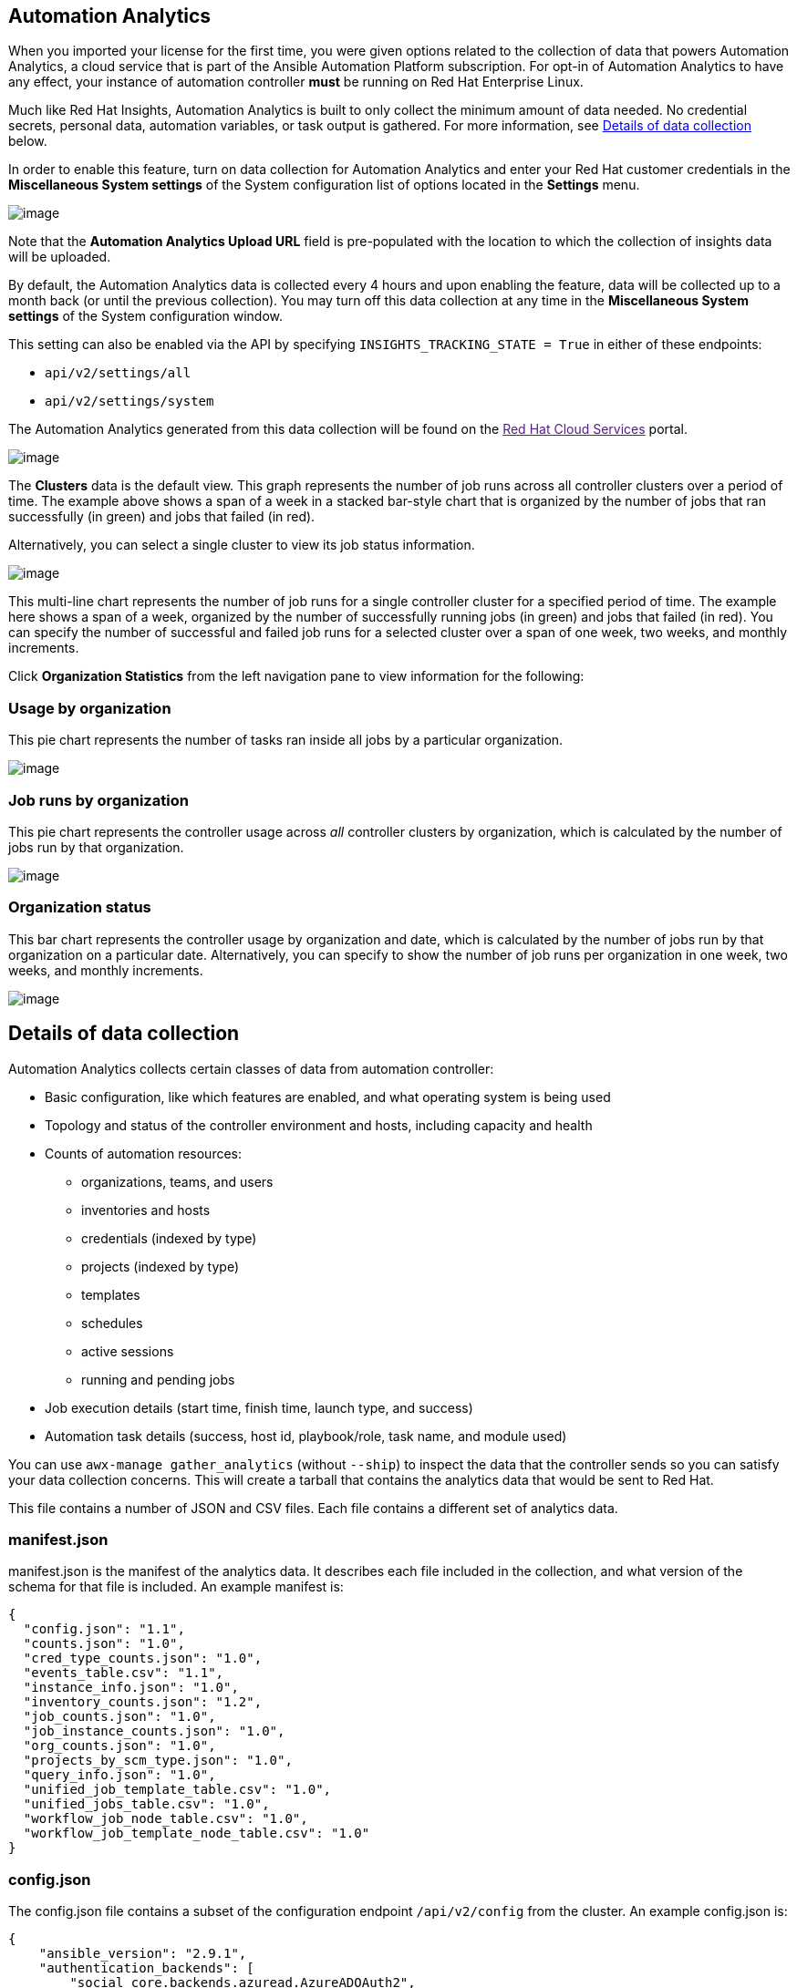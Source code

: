 [[usability_data_collection]]
[[user_data_insights]]
== Automation Analytics

When you imported your license for the first time, you were given
options related to the collection of data that powers Automation
Analytics, a cloud service that is part of the Ansible Automation
Platform subscription. For opt-in of Automation Analytics to have any
effect, your instance of automation controller *must* be running on Red
Hat Enterprise Linux.

Much like Red Hat Insights, Automation Analytics is built to only
collect the minimum amount of data needed. No credential secrets,
personal data, automation variables, or task output is gathered. For
more information, see link:#details-of-data-collection[Details of data
collection] below.

In order to enable this feature, turn on data collection for Automation
Analytics and enter your Red Hat customer credentials in the
*Miscellaneous System settings* of the System configuration list of
options located in the *Settings* menu.

image:configure-tower-system-misc-analytics.png[image]

Note that the *Automation Analytics Upload URL* field is pre-populated
with the location to which the collection of insights data will be
uploaded.

By default, the Automation Analytics data is collected every 4 hours and
upon enabling the feature, data will be collected up to a month back (or
until the previous collection). You may turn off this data collection at
any time in the *Miscellaneous System settings* of the System
configuration window.

This setting can also be enabled via the API by specifying
`INSIGHTS_TRACKING_STATE = True` in either of these endpoints:

* `api/v2/settings/all`
* `api/v2/settings/system`

The Automation Analytics generated from this data collection will be
found on the link:[Red Hat Cloud Services] portal.

image:aa-dashboard.png[image]

The *Clusters* data is the default view. This graph represents the
number of job runs across all controller clusters over a period of time.
The example above shows a span of a week in a stacked bar-style chart
that is organized by the number of jobs that ran successfully (in green)
and jobs that failed (in red).

Alternatively, you can select a single cluster to view its job status
information.

image:aa-job-run-status-over-time-period.png[image]

This multi-line chart represents the number of job runs for a single
controller cluster for a specified period of time. The example here
shows a span of a week, organized by the number of successfully running
jobs (in green) and jobs that failed (in red). You can specify the
number of successful and failed job runs for a selected cluster over a
span of one week, two weeks, and monthly increments.

Click *Organization Statistics* from the left navigation pane to view
information for the following:

=== Usage by organization

This pie chart represents the number of tasks ran inside all jobs by a
particular organization.

image:aa-usage-by-org-tasks.png[image]

=== Job runs by organization

This pie chart represents the controller usage across _all_ controller
clusters by organization, which is calculated by the number of jobs run
by that organization.

image:aa-usage-by-org.png[image]

=== Organization status

This bar chart represents the controller usage by organization and date,
which is calculated by the number of jobs run by that organization on a
particular date. Alternatively, you can specify to show the number of
job runs per organization in one week, two weeks, and monthly
increments.

image:aa-usage-by-org-by-date.png[image]

== Details of data collection

Automation Analytics collects certain classes of data from automation
controller:

* Basic configuration, like which features are enabled, and what
operating system is being used
* Topology and status of the controller environment and hosts, including
capacity and health
* Counts of automation resources:
** organizations, teams, and users
** inventories and hosts
** credentials (indexed by type)
** projects (indexed by type)
** templates
** schedules
** active sessions
** running and pending jobs
* Job execution details (start time, finish time, launch type, and
success)
* Automation task details (success, host id, playbook/role, task name,
and module used)

You can use `awx-manage gather_analytics` (without `--ship`) to inspect
the data that the controller sends so you can satisfy your data
collection concerns. This will create a tarball that contains the
analytics data that would be sent to Red Hat.

This file contains a number of JSON and CSV files. Each file contains a
different set of analytics data.

=== manifest.json

manifest.json is the manifest of the analytics data. It describes each
file included in the collection, and what version of the schema for that
file is included. An example manifest is:

....
{
  "config.json": "1.1",
  "counts.json": "1.0",
  "cred_type_counts.json": "1.0",
  "events_table.csv": "1.1",
  "instance_info.json": "1.0",
  "inventory_counts.json": "1.2",
  "job_counts.json": "1.0",
  "job_instance_counts.json": "1.0",
  "org_counts.json": "1.0",
  "projects_by_scm_type.json": "1.0",
  "query_info.json": "1.0",
  "unified_job_template_table.csv": "1.0",
  "unified_jobs_table.csv": "1.0",
  "workflow_job_node_table.csv": "1.0",
  "workflow_job_template_node_table.csv": "1.0"
}
....

=== config.json

The config.json file contains a subset of the configuration endpoint
`/api/v2/config` from the cluster. An example config.json is:

....
{
    "ansible_version": "2.9.1",
    "authentication_backends": [
        "social_core.backends.azuread.AzureADOAuth2",
        "django.contrib.auth.backends.ModelBackend"
    ],
    "external_logger_enabled": true,
    "external_logger_type": "splunk",
    "free_instances": 1234,
    "install_uuid": "d3d497f7-9d07-43ab-b8de-9d5cc9752b7c",
    "instance_uuid": "bed08c6b-19cc-4a49-bc9e-82c33936e91b",
    "license_expiry": 34937373,
    "license_type": "enterprise",
    "logging_aggregators": [
        "awx",
        "activity_stream",
        "job_events",
        "system_tracking"
    ],
    "pendo_tracking": "detailed",
    "platform": {
        "dist": [
            "redhat",
            "7.4",
            "Maipo"
        ],
        "release": "3.10.0-693.el7.x86_64",
        "system": "Linux",
        "type": "traditional"
    },
    "total_licensed_instances": 2500,
    "controller_url_base": "https://ansible.rhdemo.io",
    "controller_version": "3.6.3"
}
....

A reference of fields collected:

ansible_version::
  The system Ansible version on the host
authentication_backends::
  What user authentication backends are available. See `ag_social_auth`
  and `ag_auth_ldap` for details
external_logger_enabled::
  Whether external logging is enaled
external_logger_type::
  What logging backend is in use if enabled. See `ag_logging` for
  details
logging_aggregators::
  What logging categories are sent to external logging. See `ag_logging`
  for details
free_instances::
  How many hosts are available in the license. A value of zero means the
  cluster is fully consuming its license.
install_uuid::
  A UUID for the installation (identical for all cluster nodes)
instance_uuid::
  A UUID for the instance (different for each cluster node)
license_expiry::
  Time to expiry of the license, in seconds
license_type::
  Type of the license (should be 'enterprise' for most cases)
pendo_tracking::
  State of `usability_data_collection`
platform::
  The operating system the cluster is running on
total_licensed_instances::
  The total number of hosts in the license
controller_url_base::
  The base URL for the cluster used by clients (shown in Automation
  Analytics)
controller_version::
  Version of the software on the cluster

=== instance_info.json

The instance_info.json file contains detailed information on the
instances that make up the cluster, organized by instance UUID. An
example instance_info.json is:

....
{
    "bed08c6b-19cc-4a49-bc9e-82c33936e91b": {
        "capacity": 57,
        "cpu": 2,
        "enabled": true,
        "last_isolated_check": "2019-08-15T14:48:58.553005+00:00",
        "managed_by_policy": true,
        "memory": 8201400320,
        "uuid": "bed08c6b-19cc-4a49-bc9e-82c33936e91b",
        "version": "3.6.3"
    }
    "c0a2a215-0e33-419a-92f5-e3a0f59bfaee": {
        "capacity": 57,
        "cpu": 2,
        "enabled": true,
        "last_isolated_check": "2019-08-15T14:48:58.553005+00:00",
        "managed_by_policy": true,
        "memory": 8201400320,
        "uuid": "c0a2a215-0e33-419a-92f5-e3a0f59bfaee",
        "version": "3.6.3"
    }
}
....

A reference of fields collected:

capacity::
  The capacity of the instance for executing tasks. See <link> for
  details on how this is calculated.
cpu::
  CPU cores for the instance
memory::
  Memory for the instance
enabled::
  Whether the instance is enabled and accepting tasks
managed_by_policy::
  Whether the instance's membership in instance groups is managed by
  policy, or manually managed
version::
  Version of the software on the instance

=== counts.json

The counts.json file contains the total number of objects for each
relevant category in a cluster. An example counts.json is: :

....
{
    "active_anonymous_sessions": 1,
    "active_host_count": 682,
    "active_sessions": 2,
    "active_user_sessions": 1,
    "credential": 38,
    "custom_inventory_script": 2,
    "custom_virtualenvs": 4,
    "host": 697,
    "inventories": {
        "normal": 20,
        "smart": 1
    },
    "inventory": 21,
    "job_template": 78,
    "notification_template": 5,
    "organization": 10,
    "pending_jobs": 0,
    "project": 20,
    "running_jobs": 0,
    "schedule": 16,
    "team": 5,
    "unified_job": 7073,
    "user": 28,
    "workflow_job_template": 15
}
....

Each entry in this file is for the corresponding API objects in
`/api/v2`, with the exception of the active session counts.

=== org_counts.json

The org_counts.json file contains information on each organization in
the cluster, and the number of users and teams associated with that
organization. An example org_counts.json is: :

....
{
    "1": {
        "name": "Operations",
        "teams": 5,
        "users": 17
    },
    "2": {
        "name": "Development",
        "teams": 27,
        "users": 154
    },
    "3": {
        "name": "Networking",
        "teams": 3,
        "users": 28
    }
}
....

=== cred_type_counts.json

The cred_type_counts.json file contains information on the different
credential types in the cluster, and how many credentials exist for each
type. An example cred_type_counts.json is: :

....
{
    "1": {
        "credential_count": 15,
        "managed_by_controller": true,
        "name": "Machine"
    },
    "2": {
        "credential_count": 2,
        "managed_by_controller": true,
        "name": "Source Control"
    },
    "3": {
        "credential_count": 3,
        "managed_by_controller": true,
        "name": "Vault"
    },
    "4": {
        "credential_count": 0,
        "managed_by_controller": true,
        "name": "Network"
    },
    "5": {
        "credential_count": 6,
        "managed_by_controller": true,
        "name": "Amazon Web Services"
    },
    "6": {
        "credential_count": 0,
        "managed_by_controller": true,
        "name": "OpenStack"
    },
...
....

=== inventory_counts.json

The inventory_counts.json file contains information on the different
inventories in the cluster. An example inventory_counts.json is: :

....
{
    "1": {
        "hosts": 211,
        "kind": "",
        "name": "AWS Inventory",
        "source_list": [
            {
                "name": "AWS",
                "num_hosts": 211,
                "source": "ec2"
            }
        ],
        "sources": 1
    },
    "2": {
        "hosts": 15,
        "kind": "",
        "name": "Manual inventory",
        "source_list": [],
        "sources": 0
    },
    "3": {
        "hosts": 25,
        "kind": "",
        "name": "SCM inventory - test repo",
        "source_list": [
            {
                "name": "Git source",
                "num_hosts": 25,
                "source": "scm"
            }
        ],
        "sources": 1
    }
    "4": {
        "num_hosts": 5,
        "kind": "smart",
        "name": "Filtered AWS inventory",
        "source_list": [],
        "sources": 0
    }
}
....

=== projects_by_scm_type.json

The projects_by_scm_type.json file provides a breakdown of all projects
in the cluster, by source control type. An example
projects_by_scm_type.json is: :

....
{
    "git": 27,
    "hg": 0,
    "insights": 1,
    "manual": 0,
    "svn": 0
}
....

=== query_info.json

The query_info.json file provides details on when and how the data
collection happened. An example query_info.json is:

....
{
    "collection_type": "manual",
    "current_time": "2019-11-22 20:10:27.751267+00:00",
    "last_run": "2019-11-22 20:03:40.361225+00:00"
}
....

collection_type is one of "manual" or "automatic".

=== job_counts.json

The job_counts.json file provides details on the job history of the
cluster, describing both how jobs were launched, and what their
finishing status is. An example job_counts.json is: :

....
{
    "launch_type": {
        "dependency": 3628,
        "manual": 799,
        "relaunch": 6,
        "scheduled": 1286,
        "scm": 6,
        "workflow": 1348
    },
    "status": {
        "canceled": 7,
        "failed": 108,
        "successful": 6958
    },
    "total_jobs": 7073
}
....

=== job_instance_counts.json

The job_instance_counts.json file provides the same detail as
job_counts.json, broken down by instance. An example
job_instance_counts.json is: :

....
{
    "localhost": {
        "launch_type": {
            "dependency": 3628,
            "manual": 770,
            "relaunch": 3,
            "scheduled": 1009,
            "scm": 6,
            "workflow": 1336
        },
        "status": {
            "canceled": 2,
            "failed": 60,
            "successful": 6690
        }
    }
}
....

Note that instances in this file are by hostname, not by UUID as they
are in instance_info.

=== unified_job_template_table.csv

The unified_job_template_table.csv file provides information on job
templates in the system. Each line contains the following fields for the
job template:

id::
  Job template id
name::
  Job template name
polymorphic_ctype_id::
  The id of the type of template it is
model::
  The name of the polymorphic_ctype_id for the template. Examples
  include 'project', 'systemjobtemplate', 'jobtemplate',
  'inventorysource', and 'workflowjobtemplate'
created::
  When the template was created
modified::
  When the template was last updated
created_by_id::
  The userid that created the template. Blank if done by the system.
modified_by_id::
  The userid that last modified the template. Blank if done by the
  system.
current_job_id::
  Currently executing job id for the template, if any
last_job_id::
  Last execution of the job
last_job_run::
  Time of last execution of the job
last_job_failed::
  Whether the last_job_id failed
status::
  Status of last_job_id
next_job_run::
  Next scheduled execution of the template, if any
next_schedule_id::
  Schedule id for next_job_run, if any

=== unified_jobs_table.csv

The unified_jobs_table.csv file provides information on jobs run by the
system. Each line contains the following fields for a job:

id::
  Job id
name::
  Job name (from the template)
polymorphic_ctype_id::
  The id of the type of job it is
model::
  The name of the polymorphic_ctype_id for the job. Examples include
  'job', 'worfklow', and more.
organization_id::
  The organization ID for the job
organization_name::
  Name for the organization_id
created::
  When the job record was created
started::
  When the job started executing
finished::
  When the job finished
elapsed::
  Elapsed time for the job in seconds
unified_job_template_id::
  The template for this job
launch_type::
  One of "manual", "scheduled", "relaunched", "scm", "workflow", or
  "dependnecy"
schedule_id::
  The id of the schedule that launched the job, if any
instance_group_id::
  The instance group that executed the job
execution_node::
  The node that executed the job (hostname, not UUID)
controller_node::
  The controller node for the job, if run as an isolated job, or in a
  container group
cancel_flag::
  Whether the job was cancelled
status::
  Status of the job
failed::
  Whether the job failed
job_explanation::
  Any additional detail for jobs that failed to execute properly
forks::
  Number of forks executed for this job

=== workflow_job_template_node_table.csv

The workflow_job_template_node_table.csv provides information on the
nodes defined in workflow job templates on the system.

Each line contains the following fields for a worfklow job template
node:

id::
  Node id
created::
  When the node was created
modified::
  When the node was last updated
unified_job_template_id::
  The id of the job template, project, inventory, or other parent
  resource for this node
workflow_job_template_id::
  The workflow job template that contains this node
inventory_id::
  The inventory used by this node
success_nodes::
  Nodes that are triggered after this node succeeds
failure_nodes::
  Nodes that are triggered after this node fails
always_nodes::
  Nodes that always are triggered after this node finishes
all_parents_must_converge::
  Whether this node requires all its parent conditions satisfied to
  start

=== workflow_job_node_table.csv

The workflow_job_node_table.csv provides information on the jobs that
have been executed as part of a workflow on the system.

Each line contains the following fields for a job run as part of a
workflow:

id::
  Node id
created::
  When the node record was created
modified::
  When the node record was last updated
job_id::
  The job id for the job run for this node
unified_job_tempalte_id::
  The id of the job template, project, inventory, or other parent
  resource for this job run
workflow_job_id::
  The parent workflow job for this job run
inventory_id::
  The inventory used by this job
success_nodes::
  Nodes that were/would be triggered after this node succeded
failure_nodes::
  Nodes that were/would be triggered after this node failed
always_nodes::
  Nodes that were/would be triggered after this node finished
do_not_run::
  Nodes that were not run in the workflow due to their start conditions
  not being triggered
all_parents_must_converge::
  Whether this node required all its parent conditions satisfied to
  start

=== events_table.csv

The events_table.csv file provides information on all job events from
all job runs in the system. Each line contains the following fields for
a job event:

id::
  Event id
uuid::
  Event UUID
created::
  When the event was created
parent_uuid::
  The parent UUID for this event, if any
event::
  The Ansible event type (such as runner_on_failed
task_action::
  The module associated with this event, if any (such as 'command' or
  'yum')
failed::
  Whether the event returned "failed"
changed::
  Whether the event returned "changed"
playbook::
  Playbook associated with the event
play::
  Play name from playbook
task::
  Task name from playbook
role::
  Role name from playbook
job_id::
  Id of the job this event is from
host_id::
  Id of the host this event is associated with, if any
host_name::
  Name of the host this event is associated with, if any
start::
  Start time of the task
end::
  End time of the task
duration::
  Duration of the task
warnings::
  Any warnings from the task/module
deprecations::
  Any deprecation warnings from the task/module
